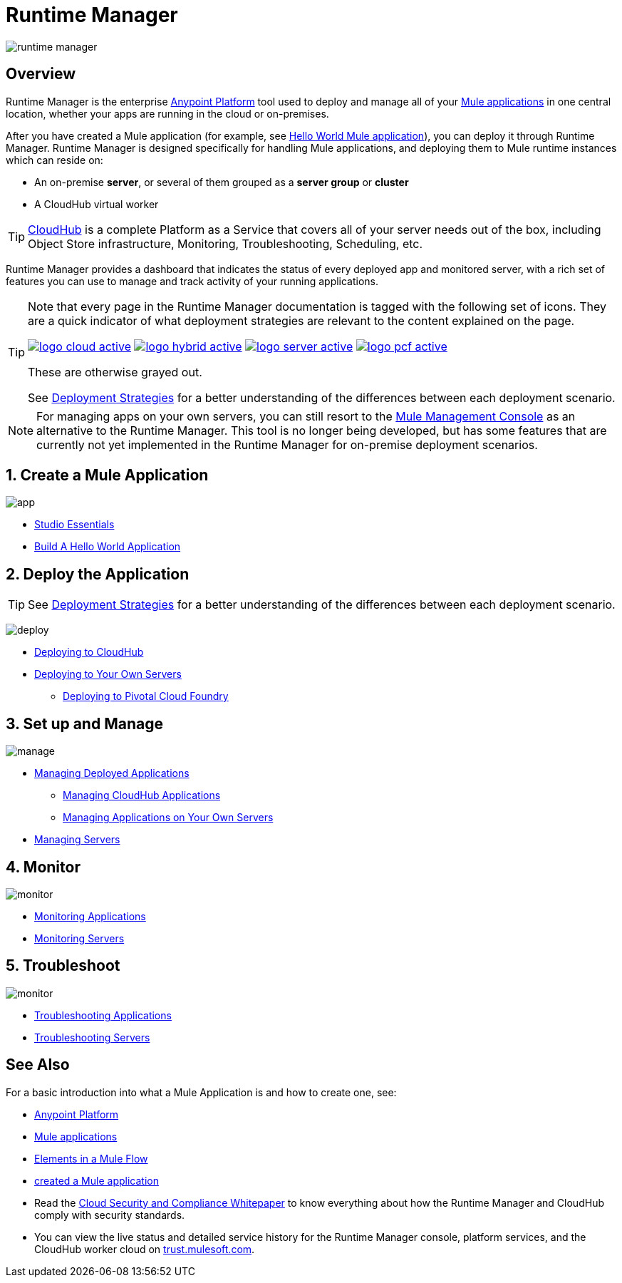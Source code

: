 = Runtime Manager
:keywords: cloudhub, cloud, saas, applications, servers, clusters, sdg, runtime manager, arm

image:runtime-manager-logo.png[runtime manager]



== Overview

Runtime Manager is the enterprise link:/mule-fundamentals/v/3.8/anypoint-platform-primer[Anypoint Platform] tool used to deploy and manage all of your link:/mule-fundamentals/v/3.8/begin-with-the-basics[Mule applications] in one central location, whether your apps are running in the cloud or on-premises.

After you have created a Mule application (for example, see link:/mule-fundamentals/v/3.8/build-a-hello-world-application[Hello World Mule application]), you can deploy it through Runtime Manager. Runtime Manager is designed specifically for handling Mule applications, and deploying them to Mule runtime instances which can reside on:

* An on-premise *server*, or several of them grouped as a *server group* or *cluster*
* A CloudHub virtual worker

[TIP]
link:/runtime-manager/cloudhub[CloudHub] is a complete Platform as a Service that covers all of your server needs out of the box, including Object Store infrastructure, Monitoring, Troubleshooting, Scheduling, etc.



Runtime Manager provides a dashboard that indicates the status of every deployed app and monitored server, with a rich set of features you can use to manage and track activity of your running applications.


[TIP]
====
Note that every page in the Runtime Manager documentation is tagged with the following set of icons. They are a quick indicator of what deployment strategies are relevant to the content explained on the page.

image:logo-cloud-active.png[link="/runtime-manager/deploying-to-cloudhub", title="CloudHub"]
image:logo-hybrid-active.png[link="/runtime-manager/deploying-to-your-own-servers", title="Hybrid Deployment"]
image:logo-server-active.png[link="/runtime-manager/deploying-to-your-own-servers", title="Anypoint Platform On-Premises"]
image:logo-pcf-active.png[link="/runtime-manager/deploying-to-pcf", title="Pivotal Cloud Foundry"]


These are otherwise grayed out.

See link:/runtime-manager/deployment-strategies[Deployment Strategies] for a better understanding of the differences between each deployment scenario.
====

[NOTE]
For managing apps on your own servers, you can still resort to the link:/mule-management-console/v/3.8/index[Mule Management Console] as an alternative to the Runtime Manager. This tool is no longer being developed, but has some features that are currently not yet implemented in the Runtime Manager for on-premise deployment scenarios.





== 1. Create a Mule Application

image:logo-app.png[app]

* link:/anypoint-studio/v/6/[Studio Essentials]
* link:/mule-fundamentals/v/3.8/build-a-hello-world-application[Build A Hello World Application]

== 2. Deploy the Application

[TIP]
====
See link:/runtime-manager/deployment-strategies[Deployment Strategies] for a better understanding of the differences between each deployment scenario.
====

image:logo-deploy.png[deploy]

* link:/runtime-manager/deploying-to-cloudhub[Deploying to CloudHub]
* link:/runtime-manager/deploying-to-your-own-servers[Deploying to Your Own Servers]
** link:/runtime-manager/deploying-to-pcf[Deploying to Pivotal Cloud Foundry]

== 3. Set up and Manage


image:logo-manage.png[manage]

* link:/runtime-manager/managing-deployed-applications[Managing Deployed Applications]
** link:/runtime-manager/managing-cloudhub-applications[Managing CloudHub Applications]
** link:/runtime-manager/managing-applications-on-your-own-servers[Managing Applications on Your Own Servers]



* link:/runtime-manager/managing-servers[Managing Servers]

== 4. Monitor


image:logo-monitor.png[monitor]

* link:/runtime-manager/monitoring#all-applications[Monitoring Applications]
* link:/runtime-manager/monitoring#monitoring-servers[Monitoring Servers]

== 5. Troubleshoot

image:logo-troubleshoot.png[monitor]

* link:/runtime-manager/troubleshooting#all-applications[Troubleshooting Applications]
* link:/runtime-manager/troubleshooting#troubleshooting-servers[Troubleshooting Servers]





== See Also

For a basic introduction into what a Mule Application is and how to create one, see:

* link:/mule-fundamentals/v/3.8/anypoint-platform-primer[Anypoint Platform]
* link:/mule-fundamentals/v/3.8/begin-with-the-basics[Mule applications]
* link:/mule-fundamentals/v/3.8/elements-in-a-mule-flow[Elements in a Mule Flow]
* link:/mule-fundamentals/v/3.8/build-a-hello-world-application[created a Mule application]
* Read the link:https://www.mulesoft.com/lp/whitepaper/saas/cloud-security[Cloud Security and Compliance Whitepaper] to know everything about how the Runtime Manager and CloudHub comply with security standards.
* You can view the live status and detailed service history for the Runtime Manager console, platform services, and the CloudHub worker cloud on link:http://trust.mulesoft.com/[trust.mulesoft.com].
